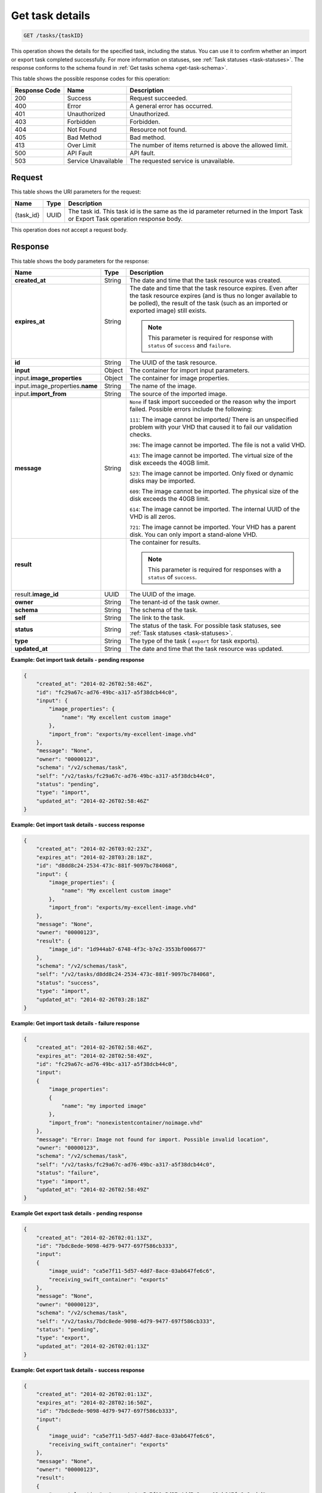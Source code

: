.. _get-task-details:

Get task details
----------------

.. code::

    GET /tasks/{taskID}

This operation shows the details for the specified task, including the status.
You can use it to confirm whether an import or export task completed
successfully. For more information on statuses, see
:ref:`Task statuses <task-statuses>`. The response conforms to the schema found
in :ref:`Get tasks schema <get-task-schema>`.


This table shows the possible response codes for this operation:

+-------------------------+-------------------------+-------------------------+
|Response Code            |Name                     |Description              |
+=========================+=========================+=========================+
|200                      |Success                  |Request succeeded.       |
+-------------------------+-------------------------+-------------------------+
|400                      |Error                    |A general error has      |
|                         |                         |occurred.                |
+-------------------------+-------------------------+-------------------------+
|401                      |Unauthorized             |Unauthorized.            |
+-------------------------+-------------------------+-------------------------+
|403                      |Forbidden                |Forbidden.               |
+-------------------------+-------------------------+-------------------------+
|404                      |Not Found                |Resource not found.      |
+-------------------------+-------------------------+-------------------------+
|405                      |Bad Method               |Bad method.              |
+-------------------------+-------------------------+-------------------------+
|413                      |Over Limit               |The number of items      |
|                         |                         |returned is above the    |
|                         |                         |allowed limit.           |
+-------------------------+-------------------------+-------------------------+
|500                      |API Fault                |API fault.               |
+-------------------------+-------------------------+-------------------------+
|503                      |Service Unavailable      |The requested service is |
|                         |                         |unavailable.             |
+-------------------------+-------------------------+-------------------------+


Request
^^^^^^^

This table shows the URI parameters for the request:

+-------------------------+-------------------------+-------------------------+
|Name                     |Type                     |Description              |
+=========================+=========================+=========================+
|{task_id}                |UUID                     |The task id. This task   |
|                         |                         |id is the same as the id |
|                         |                         |parameter returned in    |
|                         |                         |the Import Task or       |
|                         |                         |Export Task operation    |
|                         |                         |response body.           |
+-------------------------+-------------------------+-------------------------+

This operation does not accept a request body.

Response
^^^^^^^^

This table shows the body parameters for the response:

+------------------------+------+---------------------------------------------+
|Name                    |Type  |Description                                  |
+========================+======+=============================================+
| **created_at**         |String|The date and time that the task resource was |
|                        |      |created.                                     |
+------------------------+------+---------------------------------------------+
| **expires_at**         |String|The date and time that the task resource     |
|                        |      |expires. Even after the task resource        |
|                        |      |expires (and is thus no longer available to  |
|                        |      |be polled), the result of the task (such as  |
|                        |      |an imported or exported image) still exists. |
|                        |      |                                             |
|                        |      |.. note::                                    |
|                        |      |   This parameter is required for response   |
|                        |      |   with ``status`` of ``success`` and        |
|                        |      |   ``failure``.                              |
+------------------------+------+---------------------------------------------+
| **id**                 |String|The UUID of the task resource.               |
+------------------------+------+---------------------------------------------+
| **input**              |Object|The container for import input parameters.   |
+------------------------+------+---------------------------------------------+
|input.\                 |Object|The container for image properties.          |
|**image_properties**    |      |                                             |
+------------------------+------+---------------------------------------------+
|input.image_properties.\|String|The name of the image.                       |
|**name**                |      |                                             |
+------------------------+------+---------------------------------------------+
|input.\ **import_from** |String|The source of the imported image.            |
+------------------------+------+---------------------------------------------+
| **message**            |String|``None`` if task import succeeded or the     |
|                        |      |reason why the import failed. Possible       |
|                        |      |errors include the following:                |
|                        |      |                                             |
|                        |      |``111``: The image cannot be imported/       |
|                        |      |There is an unspecified                      |
|                        |      |problem with your VHD that caused it to fail |
|                        |      |our validation checks.                       |
|                        |      |                                             |
|                        |      |``396``: The image cannot                    |
|                        |      |be imported. The file is not a valid VHD.    |
|                        |      |                                             |
|                        |      |``413``: The image cannot be imported. The   |
|                        |      |virtual size of the disk exceeds the 40GB    |
|                        |      |limit.                                       |
|                        |      |                                             |
|                        |      |``523``: The image cannot be imported.       |
|                        |      |Only fixed or dynamic disks may be imported. |
|                        |      |                                             |
|                        |      |``609``: The image cannot be imported. The   |
|                        |      |physical size of the disk exceeds the 40GB   |
|                        |      |limit.                                       |
|                        |      |                                             |
|                        |      |``614``: The image cannot be imported.       |
|                        |      |The internal UUID of the VHD is all zeros.   |
|                        |      |                                             |
|                        |      |``721``: The image cannot be imported.       |
|                        |      |Your VHD has a parent disk. You can only     |
|                        |      |import a stand-alone VHD.                    |
|                        |      |                                             |
+------------------------+------+---------------------------------------------+
| **result**             |      |The container for results.                   |
|                        |      |                                             |
|                        |      |.. note::                                    |
|                        |      |   This parameter is required for responses  |
|                        |      |   with a ``status`` of ``success``.         |
|                        |      |                                             |
+------------------------+------+---------------------------------------------+
|result.\ **image_id**   |UUID  |The UUID of the image.                       |
|                        |      |                                             |
+------------------------+------+---------------------------------------------+
| **owner**              |String|The tenant-id of the task owner.             |
|                        |      |                                             |
+------------------------+------+---------------------------------------------+
| **schema**             |String|The schema of the task.                      |
|                        |      |                                             |
+------------------------+------+---------------------------------------------+
| **self**               |String|The link to the task.                        |
|                        |      |                                             |
+------------------------+------+---------------------------------------------+
| **status**             |String|The status of the task. For possible task    |
|                        |      |statuses, see                                |
|                        |      |:ref:`Task statuses <task-statuses>`.        |
+------------------------+------+---------------------------------------------+
| **type**               |String|The type of the task ( ``export`` for task   |
|                        |      |exports).                                    |
+------------------------+------+---------------------------------------------+
| **updated_at**         |String|The date and time that the task resource was |
|                        |      |updated.                                     |
+------------------------+------+---------------------------------------------+


**Example: Get import task details - pending response**


.. code::

   {
       "created_at": "2014-02-26T02:58:46Z",
       "id": "fc29a67c-ad76-49bc-a317-a5f38dcb44c0",
       "input": {
           "image_properties": {
               "name": "My excellent custom image"
           },
           "import_from": "exports/my-excellent-image.vhd"
       },
       "message": "None",
       "owner": "00000123",
       "schema": "/v2/schemas/task",
       "self": "/v2/tasks/fc29a67c-ad76-49bc-a317-a5f38dcb44c0",
       "status": "pending",
       "type": "import",
       "updated_at": "2014-02-26T02:58:46Z"
   }


**Example: Get import task details - success response**


.. code::

   {
       "created_at": "2014-02-26T03:02:23Z",
       "expires_at": "2014-02-28T03:28:18Z",
       "id": "d8dd8c24-2534-473c-881f-9097bc784068",
       "input": {
           "image_properties": {
               "name": "My excellent custom image"
           },
           "import_from": "exports/my-excellent-image.vhd"
       },
       "message": "None",
       "owner": "00000123",
       "result": {
           "image_id": "1d944ab7-6748-4f3c-b7e2-3553bf006677"
       },
       "schema": "/v2/schemas/task",
       "self": "/v2/tasks/d8dd8c24-2534-473c-881f-9097bc784068",
       "status": "success",
       "type": "import",
       "updated_at": "2014-02-26T03:28:18Z"
   }


**Example: Get import task details - failure response**


.. code::

   {
       "created_at": "2014-02-26T02:58:46Z",
       "expires_at": "2014-02-28T02:58:49Z",
       "id": "fc29a67c-ad76-49bc-a317-a5f38dcb44c0",
       "input":
       {
           "image_properties":
           {
               "name": "my imported image"
           },
           "import_from": "nonexistentcontainer/noimage.vhd"
       },
       "message": "Error: Image not found for import. Possible invalid location",
       "owner": "00000123",
       "schema": "/v2/schemas/task",
       "self": "/v2/tasks/fc29a67c-ad76-49bc-a317-a5f38dcb44c0",
       "status": "failure",
       "type": "import",
       "updated_at": "2014-02-26T02:58:49Z"
   }


**Example Get export task details - pending response**

.. code::

   {
       "created_at": "2014-02-26T02:01:13Z",
       "id": "7bdc8ede-9098-4d79-9477-697f586cb333",
       "input":
       {
           "image_uuid": "ca5e7f11-5d57-4dd7-8ace-03ab647fe6c6",
           "receiving_swift_container": "exports"
       },
       "message": "None",
       "owner": "00000123",
       "schema": "/v2/schemas/task",
       "self": "/v2/tasks/7bdc8ede-9098-4d79-9477-697f586cb333",
       "status": "pending",
       "type": "export",
       "updated_at": "2014-02-26T02:01:13Z"
   }


**Example: Get export task details - success response**

.. code::

   {
       "created_at": "2014-02-26T02:01:13Z",
       "expires_at": "2014-02-28T02:16:50Z",
       "id": "7bdc8ede-9098-4d79-9477-697f586cb333",
       "input":
       {
           "image_uuid": "ca5e7f11-5d57-4dd7-8ace-03ab647fe6c6",
           "receiving_swift_container": "exports"
       },
       "message": "None",
       "owner": "00000123",
       "result":
       {
           "export_location": "exports/ca5e7f11-5d57-4dd7-8ace-03ab647fe6c6.vhd"
       },
       "schema": "/v2/schemas/task",
       "self": "/v2/tasks/7bdc8ede-9098-4d79-9477-697f586cb333",
       "status": "success",
       "type": "export",
       "updated_at": "2014-02-26T02:16:50Z"
   }


**Example: Get export task details - failure response**

.. code::

   {
       "created_at": "2014-02-26T02:04:18Z",
       "expires_at": "2014-02-28T02:25:12Z",
       "id": "baef2134-9c33-47b9-9d63-c29a2a224715",
       "input":
       {
           "image_uuid": "ca5e7f11-5d57-4dd7-8ace-03ab647fe6c6",
           "receiving_swift_container": "exports"
       },
       "message": "Swift already has an object with id 'ca5e7f11-5d57-4dd7-8ace-03ab647fe6c6.vhd' in container 'exports'",
       "owner": "00000123",
       "schema": "/v2/schemas/task",
       "self": "/v2/tasks/baef2134-9c33-47b9-9d63-c29a2a224715",
       "status": "failure",
       "type": "export",
       "updated_at": "2014-02-26T02:25:12Z"
   }
